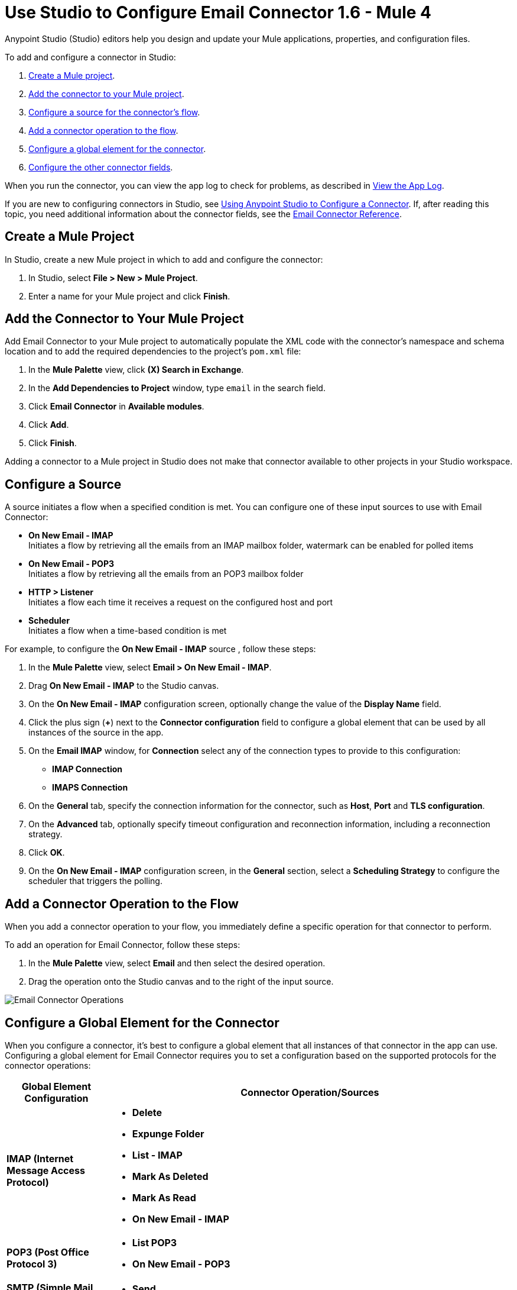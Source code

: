 = Use Studio to Configure Email Connector 1.6 - Mule 4

Anypoint Studio (Studio) editors help you design and update your Mule applications, properties, and configuration files.

To add and configure a connector in Studio:

. <<create-mule-project,Create a Mule project>>.
. <<add-connector-to-project,Add the connector to your Mule project>>.
. <<configure-input-source,Configure a source for the connector's flow>>.
. <<add-connector-operation,Add a connector operation to the flow>>.
. <<configure-global-element,Configure a global element for the connector>>.
. <<configure-other-fields,Configure the other connector fields>>.

When you run the connector, you can view the app log to check for problems, as described in <<view-app-log,View the App Log>>.

If you are new to configuring connectors in Studio, see xref:connectors::introduction/intro-config-use-studio.adoc[Using Anypoint Studio to Configure a Connector]. If, after reading this topic, you need additional information about the connector fields, see the xref:email-documentation.adoc[Email Connector Reference].

[[create-mule-project]]
== Create a Mule Project

In Studio, create a new Mule project in which to add and configure the connector:

. In Studio, select *File > New > Mule Project*.
. Enter a name for your Mule project and click *Finish*.


[[add-connector-to-project]]
== Add the Connector to Your Mule Project

Add Email Connector to your Mule project to automatically populate the XML code with the connector's namespace and schema location and to add the required dependencies to the project's `pom.xml` file:

. In the *Mule Palette* view, click *(X) Search in Exchange*.
. In the *Add Dependencies to Project* window, type `email` in the search field.
. Click *Email Connector* in *Available modules*.
. Click *Add*.
. Click *Finish*.

Adding a connector to a Mule project in Studio does not make that connector available to other projects in your Studio workspace.

[[configure-input-source]]
== Configure a Source

A source initiates a flow when a specified condition is met.
You can configure one of these input sources to use with Email Connector:

* *On New Email - IMAP* +
Initiates a flow by retrieving all the emails from an IMAP mailbox folder, watermark can be enabled for polled items
* *On New Email - POP3* +
Initiates a flow by retrieving all the emails from an POP3 mailbox folder
* *HTTP > Listener* +
Initiates a flow each time it receives a request on the configured host and port
* *Scheduler* +
Initiates a flow when a time-based condition is met

For example, to configure the *On New Email - IMAP* source , follow these steps:

. In the *Mule Palette* view, select *Email > On New Email - IMAP*.
. Drag *On New Email - IMAP* to the Studio canvas.
. On the *On New Email - IMAP* configuration screen, optionally change the value of the *Display Name* field.
. Click the plus sign (*+*) next to the *Connector configuration* field to configure a global element that can be used by all instances of the source in the app.
. On the *Email IMAP* window, for *Connection* select any of the connection types to provide to this configuration:

* *IMAP Connection*
* *IMAPS Connection*

[start=6]
. On the *General* tab, specify the connection information for the connector, such as *Host*, *Port* and *TLS configuration*.
. On the *Advanced* tab, optionally specify timeout configuration and reconnection information, including a reconnection strategy.
. Click *OK*.
. On the *On New Email - IMAP* configuration screen, in the *General* section, select a *Scheduling Strategy* to configure the scheduler that triggers the polling.

[[add-connector-operation]]
== Add a Connector Operation to the Flow

When you add a connector operation to your flow, you immediately define a specific operation for that connector to perform.

To add an operation for Email Connector, follow these steps:

. In the *Mule Palette* view, select *Email* and then select the desired operation.
. Drag the operation onto the Studio canvas and to the right of the input source.

image::email-connector-operations.png[Email Connector Operations]

[[configure-global-element]]
== Configure a Global Element for the Connector

When you configure a connector, it’s best to configure a global element that all instances of that connector in the app can use. Configuring a global element for Email Connector requires you to set a configuration based on the supported protocols for the connector operations:

[%header,cols="20s,80a"]
|===
| Global Element Configuration | Connector Operation/Sources
| IMAP (Internet Message Access Protocol) a| * *Delete*
* *Expunge Folder*
* *List - IMAP*
* *Mark As Deleted*
* *Mark As Read*
* *On New Email - IMAP*
| POP3 (Post Office Protocol 3) a| * *List POP3*
* *On New Email - POP3*
| SMTP (Simple Mail Transfer Protocol) a| * *Send*
|===

For example, to configure a POP3 global element for the *List POP3* operation, follow these steps:

. Select the name of the connector in the Studio canvas.
. Select the *List POP3* operation in the Studio canvas.
. In the *List POP3* configuration screen for the operation, click the plus sign (*+*) next to the *Connector configuration* field to access the global element configuration fields.
On the *Email POP3* window, for *Connection* select any of the connection types to provide to this configuration:

* *POP3 Connection*
* *POP3S Connection*

[start=6]
. On the *General* tab, specify the connection information for the connector, such as *Host*, *Port* and *TLS configuration*.
. On the *Advanced* tab, optionally specify timeout configuration and reconnection information, including a reconnection strategy.
. Click *OK*.

image::email-global-configuration.png[Email Connector Global Element Configuration]

[[configure-other-fields]]
== Configure Additional Connector Fields

For IMAPS, POP3S, and SMTPS protocol connections, you can use Transport Layer Security (TLS) and configure email by providing a key store with your certificate. Additionally, you can also enable two-way authentication by providing a trust store. For details, see xref:email-documentation.adoc#Tls[Email Connector Reference] and xref:mule-runtime::tls-configuration.adoc[Configure TLS with Keystores and Truststores].

[[view-app-log]]
== View the App Log

To check for problems, you can view the app log as follows:

* If you’re running the app from Anypoint Platform, the output is visible in the Anypoint Studio console window.
* If you’re running the app using Mule from the command line, the app log is visible in your OS console.

Unless the log file path is customized in the app’s log file (`log4j2.xml`), you can also view the app log in the default location `MULE_HOME/logs/<app-name>.log`.


== See Also

* xref:connectors::introduction/introduction-to-anypoint-connectors.adoc[Introduction to Anypoint Connectors]
* xref:connectors::introduction/intro-config-use-studio.adoc[Using Anypoint Studio to Configure a Connector]
* xref:email-documentation.adoc[Email Connector Reference]
* https://help.mulesoft.com[MuleSoft Help Center]

